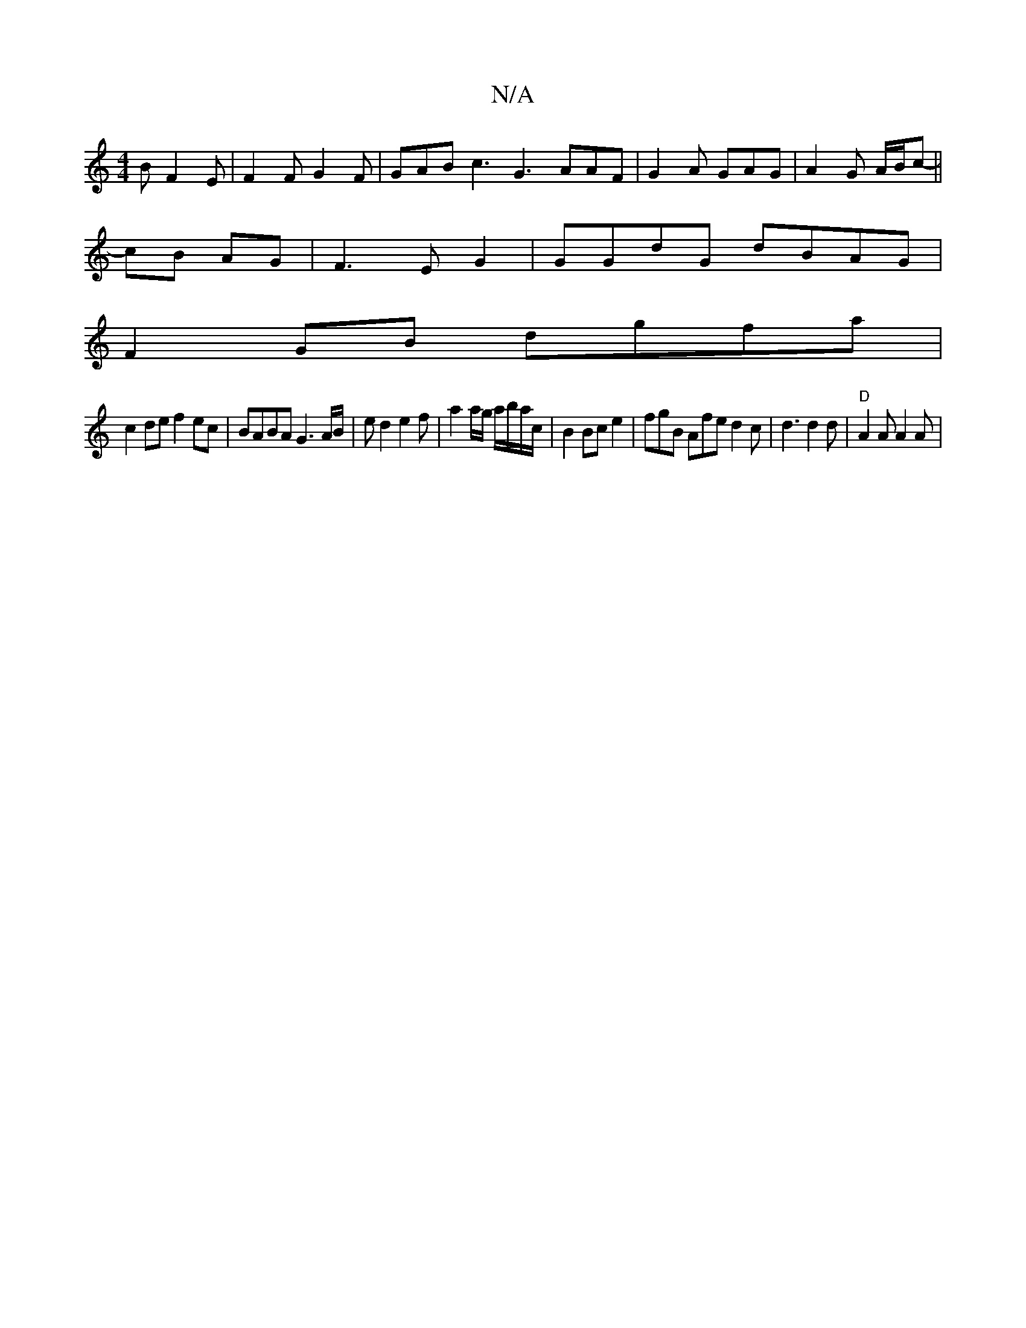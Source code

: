 X:1
T:N/A
M:4/4
R:N/A
K:Cmajor
B F2E | F2 F G2 F | GAB c3 G3 AAF| G2A GAG|A2 G A/2B/2c-||
cB AG |F3EG2|GGdG dBAG |
F2 GB dgfa |
c2 de f2 ec | BABA G3A/B/|e d2 e2f | a2 a/g/ a/b/a/c/ | B2 Bce2 | fgB Afe d2c | d3 d2 d | "D"A2A A2A | 
